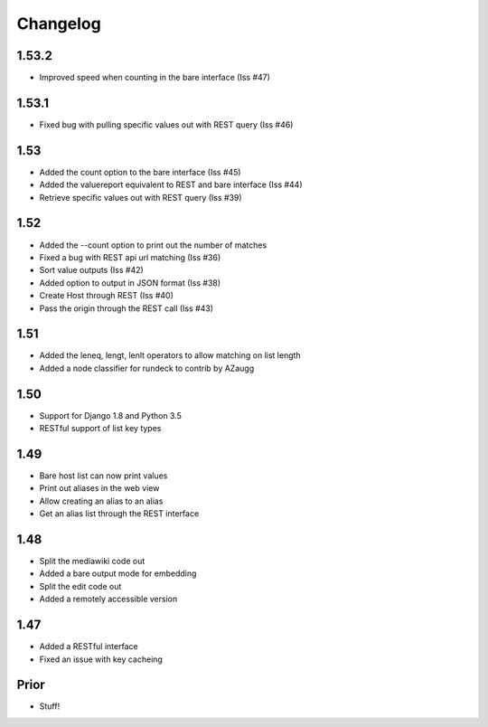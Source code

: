 Changelog
---------

1.53.2
======
* Improved speed when counting in the bare interface (Iss #47)

1.53.1
======
* Fixed bug with pulling specific values out with REST query (Iss #46)


1.53
====
* Added the count option to the bare interface (Iss #45)
* Added the valuereport equivalent to REST and bare interface (Iss #44)
* Retrieve specific values out with REST query (Iss #39)

1.52
====
* Added the --count option to print out the number of matches
* Fixed a bug with REST api url matching (Iss #36)
* Sort value outputs (Iss #42)
* Added option to output in JSON format (Iss #38)
* Create Host through REST (Iss #40)
* Pass the origin through the REST call (Iss #43)

1.51
====
* Added the leneq, lengt, lenlt operators to allow matching on list length
* Added a node classifier for rundeck to contrib by AZaugg

1.50
====
* Support for Django 1.8 and Python 3.5
* RESTful support of list key types

1.49
====
* Bare host list can now print values
* Print out aliases in the web view
* Allow creating an alias to an alias
* Get an alias list through the REST interface

1.48
====

* Split the mediawiki code out
* Added a bare output mode for embedding
* Split the edit code out
* Added a remotely accessible version

1.47
====
* Added a RESTful interface
* Fixed an issue with key cacheing

Prior
=====
* Stuff!
